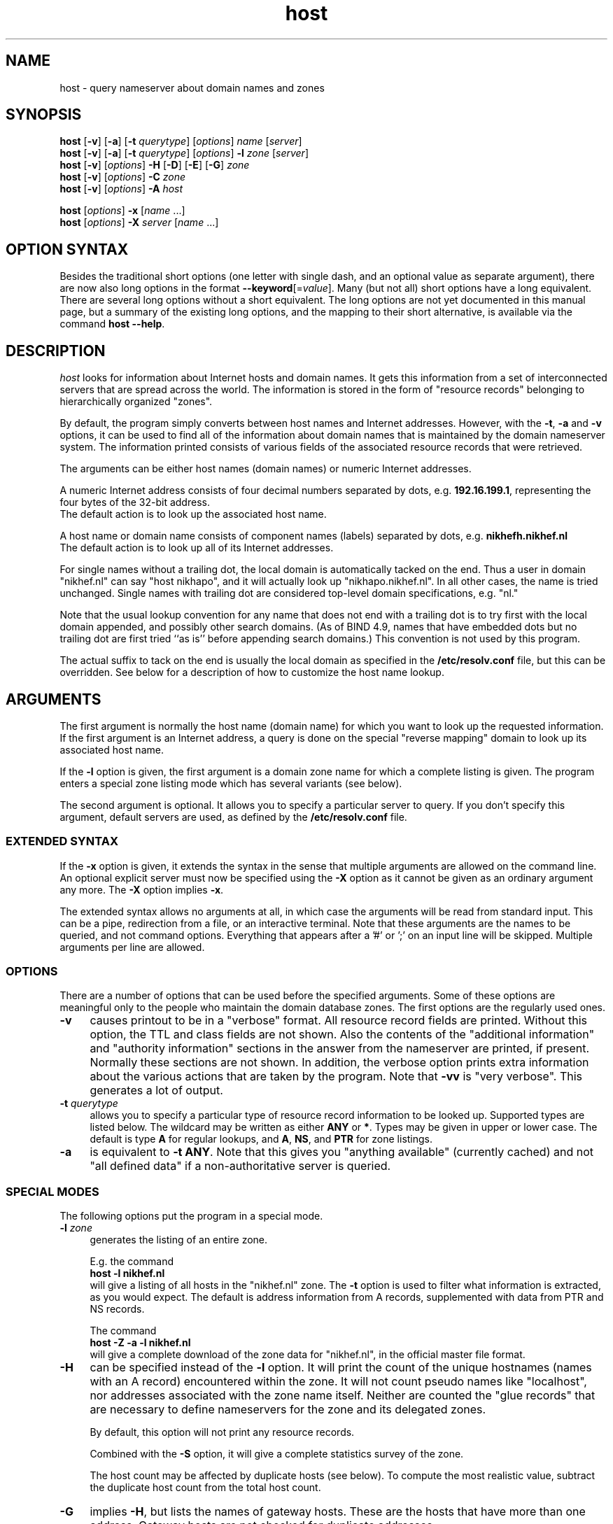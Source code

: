 .\"
.\"#ident "@(#)host:$Name:  $:$Id: host.1,v 1.5 2003-03-29 19:48:24 -0800 woods Exp $"
.\"
.\" from: @(#)host.1              e07@nikhef.nl (Eric Wassenaar) 991527
.\"
.TH host 1 "$Name:  $"
.SH "NAME"
host \- query nameserver about domain names and zones
.\"
.SH "SYNOPSIS "
.na
.nf
\fBhost\fP [\fB\-v\fP] [\fB\-a\fP] [\fB\-t\fP \fIquerytype\fP] [\fIoptions\fP]  \fIname\fP  [\fIserver\fP] 
.br
\fBhost\fP [\fB\-v\fP] [\fB\-a\fP] [\fB\-t\fP \fIquerytype\fP] [\fIoptions\fP]  \fB\-l\fP \fIzone\fP  [\fIserver\fP] 
.br
\fBhost\fP [\fB\-v\fP] [\fIoptions\fP] \fB\-H\fP [\fB\-D\fP] [\fB\-E\fP] [\fB\-G\fP] \fIzone\fP
.br
\fBhost\fP [\fB\-v\fP] [\fIoptions\fP] \fB\-C\fP \fIzone\fP
.br
\fBhost\fP [\fB\-v\fP] [\fIoptions\fP] \fB\-A\fP \fIhost\fP
.sp
\fBhost\fP [\fIoptions\fP] \fB\-x\fP [\fIname\fP ...]
.br
\fBhost\fP [\fIoptions\fP] \fB\-X\fP \fIserver\fP [\fIname\fP ...]
.\"
.SH "OPTION SYNTAX"
Besides the traditional short options (one letter with single dash,
and an optional value as separate argument), there are now also
long options in the format \fB\-\-keyword\fP[=\fIvalue\fP].
Many (but not all) short options have a long equivalent.
There are several long options without a short equivalent.
The long options are not yet documented in this manual page,
but a summary of the existing long options, and the mapping to
their short alternative, is available via the command
\fBhost\ \-\-help\fP.
.\"
.SH "DESCRIPTION "
.I host
looks for information about Internet hosts and domain names.
It gets this information from a set of interconnected servers
that are spread across the world.  The information is stored
in the form of "resource records" belonging to hierarchically
organized "zones".
.PP
By default, the program simply converts between host names and Internet
addresses.  However, with the \fB\-t\fP, \fB\-a\fP and \fB\-v\fP
options, it can be used to find all of the information about
domain names that is maintained by the domain nameserver system.
The information printed consists of various fields of the
associated resource records that were retrieved.
.PP
The arguments can be either host names (domain names) or numeric
Internet addresses.
.PP
A numeric Internet address consists of four decimal numbers
separated by dots, e.g. \fB192.16.199.1\fP, representing the
four bytes of the 32-bit address.
.br
The default action is to look up the associated host name.
.PP
A host name or domain name consists of component names (labels)
separated by dots, e.g. \fBnikhefh.nikhef.nl\fP
.br
The default action is to look up all of its Internet addresses.
.PP
For single names without a trailing dot, the local domain is
automatically tacked on the end.
Thus a user in domain "nikhef.nl" can say "host nikhapo",
and it will actually look up "nikhapo.nikhef.nl".
In all other cases, the name is tried unchanged.
Single names with trailing dot are considered top-level domain
specifications, e.g. "nl."
.PP
Note that the usual lookup convention for any name that does not end
with a trailing dot is to try first with the local domain appended,
and possibly other search domains.
(As of BIND 4.9, names that have embedded dots but no trailing dot
are first tried ``as is'' before appending search domains.)
This convention is not used by this program.
.PP
The actual suffix to tack on the end is usually the local domain
as specified in the \fB/etc/resolv.conf\fP file, but this can be
overridden.
See below for a description of how to customize the host name lookup.
.\"
.SH "ARGUMENTS"
The first argument is normally the host name (domain name) for which
you want to look up the requested information.
If the first argument is an Internet address, a query is done on the
special "reverse mapping" domain to look up its associated host name.
.PP
If the \fB\-l\fP option is given, the first argument is a domain zone
name for which a complete listing is given.  The program enters a
special zone listing mode which has several variants (see below).
.PP
The second argument is optional.  It allows you to specify a particular
server to query.  If you don't specify this argument, default servers
are used, as defined by the \fB/etc/resolv.conf\fP file.
.SS "EXTENDED SYNTAX"
If the \fB\-x\fP option is given, it extends the syntax in the sense
that multiple arguments are allowed on the command line.  An optional
explicit server must now be specified using the \fB\-X\fP option as it
cannot be given as an ordinary argument any more.  The \fB\-X\fP
option implies \fB\-x\fP.
.sp
The extended syntax allows no arguments at all, in which case the
arguments will be read from standard input.  This can be a pipe,
redirection from a file, or an interactive terminal.  Note that
these arguments are the names to be queried, and not command options.
Everything that appears after a '#' or ';' on an input line will be
skipped.  Multiple arguments per line are allowed.
.SS "OPTIONS"
There are a number of options that can be used before the specified
arguments.  Some of these options are meaningful only to the people
who maintain the domain database zones.
The first options are the regularly used ones.
.TP 4
.B \-v
causes printout to be in a "verbose" format.
All resource record fields are printed.
Without this option, the TTL and class fields are not shown.
Also the contents of the "additional information" and "authority
information" sections in the answer from the nameserver are printed,
if present.  Normally these sections are not shown.
In addition, the verbose option prints extra information about the
various actions that are taken by the program.
Note that \fB\-vv\fP is "very verbose".  This generates a lot of output.
.TP
.BI \-t " querytype"
allows you to specify a particular type of resource record information
to be looked up.  Supported types are listed below.
The wildcard may be written as either \fBANY\fP or \fB*\fP.
Types may be given in upper or lower case.
The default is type \fBA\fP for regular lookups,
and \fBA\fP, \fBNS\fP, and \fBPTR\fP for zone listings.
.TP
.B \-a
is equivalent to \fB\-t ANY\fP.
Note that this gives you "anything available" (currently cached) and
not "all defined data" if a non-authoritative server is queried.
.SS "SPECIAL MODES"
The following options put the program in a special mode.
.TP 4
.BI \-l " zone"
generates the listing of an entire zone.
.sp
E.g. the command
.br
	\fBhost \-l nikhef.nl\fP
.br
will give a listing of all hosts in the "nikhef.nl" zone.
The \fB\-t\fP option is used to filter what information is
extracted, as you would expect.  The default is address
information from A records, supplemented with data from PTR
and NS records.
.sp
The command
.br
	\fBhost \-Z \-a \-l nikhef.nl\fP
.br
will give a complete download of the zone data for "nikhef.nl",
in the official master file format.
.TP 4
.B \-H
can be specified instead of the \fB\-l\fP option.  It will print
the count of the unique hostnames (names with an A record)
encountered within the zone.
It will not count pseudo names like "localhost", nor addresses
associated with the zone name itself.  Neither are counted the
"glue records" that are necessary to define nameservers for
the zone and its delegated zones.
.sp
By default, this option will not print any resource records.
.sp
Combined with the \fB\-S\fP option, it will give a complete
statistics survey of the zone.
.sp
The host count may be affected by duplicate hosts (see below).
To compute the most realistic value, subtract the duplicate
host count from the total host count.
.TP
.B \-G
implies \fB\-H\fP, but lists the names of gateway hosts.
These are the hosts that have more than one address.
Gateway hosts are not checked for duplicate addresses.
.TP
.B \-E
implies \fB\-H\fP, but lists the names of extrazone hosts.
An extrazone host in zone "foo.bar" is of the form
"host.xxx.foo.bar" where "xxx.foo.bar" is not defined as
a delegated zone with an NS record.
This may be intentional, but also may be an error.
.TP
.B \-D
implies \fB\-H\fP, but lists the names of duplicate hosts.
These are hosts with only one address, which is known to
have been defined also for another host with a different name,
possibly even in a different zone.
This may be intentional, but also may be an error.
.TP
.B \-C
can be specified instead of the \fB\-l\fP option.  It causes the SOA
records for the specified zone to be compared as found at each of
the authoritative nameservers for the zone (as listed in the NS records).
Nameserver recursion is turned off, and it will be checked whether
the answers are really authoritative.  If a server cannot provide an
authoritative SOA record, a lame delegation of the zone to that server
is reported.
Discrepancies between the records are reported.  Various sanity checks
are performed.
.TP
.B \-A
enters a special address check mode.
.sp
If the first argument is a host name, its addresses will be retrieved,
and for each of the addresses it will be checked whether they map back
to the given host.
.sp
If the first argument is a dotted quad Internet address, its name will
be retrieved, and it will be checked whether the given address is listed
among the known addresses belonging to that host.
.sp
If the \fB\-A\fP flag is specified along with any zone listing option,
a reverse lookup of the address in each encountered A record is performed,
and it is checked whether it is registered and maps back to the name of
the A record.
This applies to forward zones.  For reverse in-addr.arpa zones, it is
checked whether the target in PTR records maps to a canonical host name.
.SS "LISTING OPTIONS"
The following options apply only to the special zone listing modes.
.TP 4
.BI \-L " level"
Recursively generate zone listings up to this level deep.
Level 1 traverses the parent zone and all of its delegated zones.
Each additional level descends into another layer of delegated zones.
.TP
.B \-S
prints statistics about the various types of resource records found
during zone listings, the number of various host classifications,
the number of delegated zones, and some total statistics after
recursive listings.
.TP
.B \-p
causes only the primary nameserver of a zone to be contacted for
queries.
The primary nameserver is obtained from the first field of the SOA
record of the zone.
In the case of normal informational lookups all canonical checks are
disabled in case the primary nameserver will not do recursive lookups.
In the case of zone transfers, which are normally obtained from any one
of the authoritative servers that responds, this option will query a
specified nameserver for the desired nameservers of the zone (instead of
doing the normal search for the nameservers).
This can be used for testing purposes in case the zone has not been
registered yet.
.TP
.BI \-P " prefserver"
gives priority for zone transfers to preferred servers residing in
domains given by the comma-separated list \fIprefserver\fP.  The more
domain component labels match, the higher the priority.
If this option is not present, priority is given to servers within
your own domain or parent domains.
The order in which NS records are issued may be unfavorable if they
are subject to BIND 4.9 round-robin reshuffling.
.TP
.BI \-N " skipzone"
prohibits zone transfers for the zones given by the comma-separated
list \fIskipzone\fP.  This may be used during recursive zone listings
when certain zones are known to contain bogus information which
should be excluded from further processing.
.SS "COMMON OPTIONS"
The following options can be used in both normal mode and domain
listing mode.
.TP 4
.B \-d
turns on debugging.  Nameserver transactions are shown in detail.
Note that \fB\-dd\fP prints even more debugging output.
.TP
.BI \-f " filename"
writes the resource record output to the given logfile as well as
to standard output.
.TP
.BI \-F " filename"
same as \fB\-f\fP, but exchange the role of stdout and logfile.
All stdout output (including verbose and debug printout) goes to
the logfile, and stdout gets only the extra resource record output
(so that it can be used in pipes).
.TP
.BI \-I " chars"
suppresses warning messages about illegal domain names containing
invalid characters, by specifying such characters in the string
\fIchars\fP.  The underscore is a good candidate.
.TP
.B \-i
constructs a query for the "reverse mapping" \fBin-addr.arpa\fP
domain in case a numeric (dotted quad) address was specified.
Useful primarily for zone listing mode, since for numeric regular
lookups such query is done anyway (but with \-i you see the actual
PTR resource record outcome).
.TP
.B \-n
constructs a query for the "reverse mapping" \fBnsap.int\fP
domain in case an nsap address was specified.
This can be used to look up the names associated with nsap addresses,
or to list reverse nsap zones.
An nsap address consists of an even number of hexadecimal digits,
with a maximum of 40, optionally separated by interspersed dots.
An optional prefix "0x" is skipped.
If this option is used, all reverse nsap.int names are by default
printed in forward notation, only to improve readability.
The \fB\-Z\fP option forces the output to be in the official zone
file format.
.TP
.B \-q
be quiet and suppress various warning messages (the ones preceded
by " !!! ").
Serious error messages (preceded by " *** ") are never suppressed.
.TP
.B \-Q
selects quick mode, in which several potentially time consuming
special checks are not carried out, and statistics gathering is
skipped if not explicitly selected.
.TP
.B \-T
prints the time-to-live values during non-verbose output.
By default the TTL is shown only in verbose mode.
.TP
.B \-Z
prints the selected resource record output in full zone file format,
including trailing dot in domain names, plus TTL value and class name.
.SS "OTHER OPTIONS"
The following options are used only in special circumstances.
.TP 4
.BI \-c " class"
allows you to specify a particular resource record class.
Supported are
\fBIN\fP, \fBINTERNET\fP, \fBCS\fP, \fBCSNET\fP, \fBCH\fP, \fBCHAOS\fP,
\fBHS\fP, \fBHESIOD\fP, and the wildcard \fBANY\fP or \fB*\fP.
The default class is \fBIN\fP.
.TP
.B \-e
excludes information about names that are not residing within
the given zone during zone listings, such as some glue records.
For regular queries, it suppresses the printing of the "additional
information" and "authority information" sections in the answer
from the nameserver.
.TP
.B \-m
is equivalent to \fB\-t MAILB\fP, which filters
any of types \fBMB\fP, \fBMR\fP, \fBMG\fP, or \fBMINFO\fP.
In addition, \fBMR\fP and \fBMG\fP records will be recursively
expanded into \fBMB\fP records.
.TP
.B \-o
suppresses the resource record output to stdout.  Can be used in
combination with the \fB\-f\fP option to separate the resource
record output from verbose and debug comments and error messages.
.TP
.B \-r
causes nameserver recursion to be turned off in the request.
This means that the contacted nameserver will return only data
it has currently cached in its own database.
It will not ask other servers to retrieve the information.
Note that nameserver recursion is always turned off when checking
SOA records using the \fB\-C\fP option.  Authoritative servers
should have all relevant information available.
.TP
.B \-R
Normally querynames are assumed to be fully qualified and are
tried as such, unless it is a single name, which is always tried
(and only once) in the default domain.
This option simulates the default BIND behavior by qualifying
any specified name by repeatedly adding search domains, with
the exception that the search terminates immediately if the name
exists but does not have the desired querytype.
The default search domains are constructed from the default domain
by repeatedly peeling off the first component, until a final domain
with only one dot remains.
.TP
.BI \-s " seconds"
specifies a new nameserver timeout value.  The program will wait
for a nameserver reply in two attempts of this number of seconds.
Normally it does 2 attempts of 5 seconds per nameserver address tried.
The actual timeout algorithm is slightly more complicated, extending
the timeout value dynamically depending on the number of tries and
the number of nameserver addresses.
.TP
.B \-u
forces the use of virtual circuits (TCP) instead of datagrams (UDP) when
issuing nameserver queries.  This is slower, but potentially more reliable.
Note that a virtual circuit is automatically chosen in case a query
exceeds the maximum datagram packet size.  Also if a datagram answer
turns out to be truncated, the query is retried using virtual circuit.
A zone transfer is always done via a virtual circuit.
.TP
.B \-w
causes the program to retry forever if the response to a regular query
times out.  Normally it will time out after some 10 seconds per
nameserver address tried.
.TP
.B \-V
prints just the version number of the \fBhost\fP program, and exits.
.SS "SPECIAL OPTIONS"
The following options are used only in special circumstances.
.TP 4
\fB\-O\fP \fIsrcaddr\fP
Define an explicit source IP address for sending nameserver queries.
This may be necessary for multi-homed hosts with asymmetric routing
policy.
.TP
\fB\-j\fP \fIminport\fP \fB\-J\fP \fImaxport\fP
Define a range of explicit port numbers to be assigned to the source
IP address of the client socket for sending the nameserver queries and
receiving the replies.  Normally the kernel chooses a random free port
number.  This may be an inappropriate number if you are behind a firewall
that filters random port numbers on incoming traffic.
.br
If only one of \fB\-j\fP or \fB\-J\fP is given, a single explicit port
number is defined.  This is ok for UDP queries, but may not be sufficient
for TCP queries.
.SS "DEFAULT OPTIONS"
Default options and parameters can be preset in an environment
variable \fBHOST_DEFAULTS\fP using the same syntax as on the command
line.  They will be evaluated before the command line arguments.
.\"
.SH "QUERYTYPES"
The following querytypes (resource record types) are supported.
Indicated within parentheses are the various kinds of data fields.
.TP 10
.B A
Host address (dotted quad)
.TP
.B NS
Authoritative nameserver (domain name)
.TP
.B MD
Mail destination (domain name)
.TP
.B MF
Mail forwarder (domain name)
.TP
.B CNAME
Canonical name for an alias (domain name)
.TP
.B SOA
Marks the start of a zone of authority
(domain name of primary, domain name of hostmaster,
serial, refresh, retry, expiration, default TTL)
.TP
.B MB
Mailbox domain name (domain name)
.TP
.B MG
Mail group member (domain name)
.TP
.B MR
Mail rename domain name (domain name)
.TP
.B NULL
Null resource record (no format or data)
.TP
.B WKS
Well-known service description (dotted quad, protocol name, list of services)
.TP
.B PTR
Domain name pointer (domain name)
.TP
.B HINFO
Host information (CPU type string, OS type string)
.TP
.B MINFO
Mailbox or mail list information (request domain name, error domain name)
.TP
.B MX
Mail exchanger (preference value, domain name)
.TP
.B TXT
Descriptive text (one or more strings)
.TP
.B UINFO
User information (string)
.TP
.B UID
User identification (number)
.TP
.B GID
Group identification (number)
.TP
.B UNSPEC
Unspecified binary data (data)
.TP
.B ANY
Matches information of any type available.
.TP
.B MAILB
Matches any of types \fBMB\fP, \fBMR\fP, \fBMG\fP, or \fBMINFO\fP.
.TP
.B MAILA
Matches any of types \fBMD\fP, or \fBMF\fP.
.PP
The following types have been defined in RFC 1183, but
are not yet in general use.  They are recognized by this program.
.TP 10
.B RP
Responsible person (domain name for MB, domain name for TXT)
.TP
.B AFSDB
AFS database location (type, domain name)
.TP
.B X25
X25 address (address string)
.TP
.B ISDN
ISDN address (address string, optional subaddress string)
.TP
.B RT
Route through host (preference value, domain name)
.PP
The following types have been defined in RFC 1348, but
are not yet in general use.  They are recognized by this program.
RFC 1348 has already been obsoleted by RFC 1637 and RFC 1706,
which defines a new experimental usage of NSAP records.
This program has now hooks to manipulate them.
.TP 10
.B NSAP
NSAP address (encoded address)
.TP
.B NSAP-PTR
NSAP pointer (domain name)
.PP
The following are new types as per RFC 1664 and RFC 1712.
Note that the GPOS type has been withdrawn already, and has been
superseded by the LOC type.
.TP 10
.B PX
X400 to RFC822 mapping (preference value, rfc822 domain, x400 domain)
.TP
.B GPOS
Geographical position (longitude string, latitude string, altitude string)
.PP
The following types have been reserved in RFC 1700, and are
defined in RFC 2065 and revised per RFC 2035.
.TP 10
.B SIG
Security signature
.TP
.B KEY
Security key
.TP
.B NXT
Next valid record
.PP
The IP v6 address architecture and DNS extensions are defined in
RFC 1884 and RFC 1886.
.TP 10
.B AAAA
IP v6 address (address spec with colons)
.PP
The following type is documented in RFC 1876.
.TP 10
.B LOC
Geographical location (latitude, longitude, altitude, precision)
.PP
The following types have been proposed, but are still in draft.
.TP 10
.B EID
Endpoint identifier
.TP
.B NIMLOC
Nimrod locator
.TP
.B ATMA
ATM address
.PP
The following type is defined per RFC 2168.
.TP 10
.B NAPTR
Naming authority URN
.PP
The following type is proposed in RFC 2052, updated by RFC 2782.
.TP 10
.B SRV
Internet service information
.PP
The following type is proposed in RFC 2230.
.TP 10
.B KX
Key exchanger (preference value, domain name)
.PP
The following type is defined in RFC 2538.
.TP 10
.B CERT
.PP
The following types have been proposed, but are still in draft.
.TP 10
.B A6
.TP
.B DNAME
.TP
.B SINK
.PP
The following type is defined in RFC 2671.
.TP 10
.B OPT
.\"
.SH "EXAMPLES"
A very good summary and validation of an entire zone can be obtained
with the following command:
.sp
	\fBhost \-G \-S \-C \-A \-L 1\fP \fIzone\fP
.sp
.\"
.SH "DIAGNOSTICS"
.SS "FAILURE MESSAGES"
The following messages are printed to show the reason
of failure for a particular query.  The name of an explicit
server, if specified, may be included.  If a special class
was requested, it is also shown.
.TP 4
Nameserver [\fIserver\fP] not running
The contacted server host does not have a nameserver running.
.TP
Nameserver [\fIserver\fP] not responding
The nameserver at the contacted server host did not give a reply
within the specified time frame.
.TP
Nameserver [\fIserver\fP] not reachable
The network route to the intended server host is blocked.
.TP
\fIname\fP does not exist [at \fIserver\fP] (Authoritative answer)
The queryname does definitely not exist at all.
.TP
\fIname\fP does not exist [at \fIserver\fP], try again
The queryname does not exist, but the answer was not authoritative,
so it is still undecided.
.TP
\fIname\fP has no \fItype\fP record [at \fIserver\fP] (Authoritative answer)
The queryname is valid, but the specified type does not exist.
This status is here returned only in case authoritative.
.TP
\fIname\fP \fItype\fP record currently not present [at \fIserver\fP]
The specified type does not exist, but we don't know whether
the queryname is valid or not.  The answer was not authoritative.
Perhaps recursion was off, and no data was cached locally.
.TP
\fIname\fP \fItype\fP record not found [at \fIserver\fP], try again
Some intermediate failure, e.g.  timeout reaching a nameserver.
.TP
\fIname\fP \fItype\fP record not found [at \fIserver\fP], server failure
Some explicit nameserver failure to process the query, due to internal
or forwarding errors.  This may also be returned if the zone data has
expired at a secondary server, of when the server is not authoritative
for some class.
.TP
\fIname\fP \fItype\fP record not found [at \fIserver\fP], no recovery
Some irrecoverable format error, or server refusal.
.TP
\fIname\fP \fItype\fP record query refused [by \fIserver\fP]
The contacted nameserver explicitly refused to answer the query.
Some nameservers are configured to refuse zone transfer requests
that come from arbitrary clients.
.TP
\fIname\fP \fItype\fP record not found [at \fIserver\fP]
The exact reason for failure could not be determined.
(This should not happen).
.TP
\fIzone\fP has lame delegation to \fIserver\fP
If we query a supposedly authoritative nameserver for the SOA record
of a zone, the information should be available and the answer should
be authoritative.  If not, a lame delegation is flagged.  This is also
done if the server turns out not to exist at all.  Ditto if we ask for
a zone transfer and the server cannot provide it.
.TP
No nameservers for \fIzone\fP found
It was not possible to retrieve the name of any nameserver
for the desired zone, in order to do a zone transfer.
.TP
No addresses of nameservers for \fIzone\fP found
We got some nameserver names, but it was not possible to retrieve
addresses for any of them.
.TP
No nameservers for \fIzone\fP responded
When trying all nameservers in succession to do a zone transfer,
none of them were able or willing to provide it.
.SS "WARNING AND ERROR MESSAGES"
Miscellaneous warning messages may be generated.
They are preceded by " !!! " and indicate some non-fatal condition,
usually during the interpretation of the retrieved data.
These messages can be suppressed with the \-q command line option.
.sp
Error messages are preceded by " *** " and indicate a serious problem,
such as format errors in the answers to queries, but also major
violations of the specifications.
Those messages cannot be suppressed.
.TP 4
\fIzone\fP has only one nameserver \fIserver\fP
When retrieving the nameservers for a zone, it appears that only one
single nameserver exists.  This is against the recommendations.
.TP
\fIzone\fP nameserver \fIserver\fP is not canonical (\fIrealserver\fP)
When retrieving the nameservers for a zone, the name of the specified
server appears not to be canonical.  This may cause serious operational
problems.  The canonical name is given between parentheses.
.TP
empty zone transfer for \fIzone\fP from \fIserver\fP
The zone transfer from the specified server contained no data, perhaps
only the SOA record.  This could happen if we query the victim of a
lame delegation which happens to have the SOA record in its cache.
.TP
extraneous NS record for \fIname\fP within \fIzone\fP from \fIserver\fP
During a zone transfer, an NS record appears for a name which is not
a delegated subzone of the current zone.
.TP
extraneous SOA record for \fIname\fP within \fIzone\fP from \fIserver\fP
During a zone transfer, an SOA record appears for a name which is
not the name of the current zone.
.TP
extraneous glue record for \fIname\fP within \fIzone\fP from \fIserver\fP
During a zone transfer, a glue record is included for a name which
is not part of the zone or its delegated subzones.  This is done in some
older versions of BIND.  It is undesirable since unauthoritative, or even
incorrect, information may be propagated.
.TP
incomplete \fItype\fP record for \fIname\fP
When decoding the resource record data from the answer to a query,
not all required data fields were present.  This is frequently the case
for HINFO records of which only one of the two data field is encoded.
.TP
\fIname\fP has both NS and A records within \fIzone\fP from \fIserver\fP
An A record has been defined for the delegated zone \fIname\fP.  This is
signalled only during the transfer of the parent \fIzone\fP.  It is not
an error, but the overall hostcount may be wrong, since the A record
is counted as a host in the parent zone.  This A record is not included
in the hostcount of the delegated zone.
.TP
\fIname\fP \fItype\fP record has zero TTL
Resource records with a zero TTL value are special.  They are not cached
after retrieval from an authoritative nameserver.
.TP
\fIname\fP \fItype\fP records have different TTL within \fIzone\fP from \fIserver\fP
Resource records of the same name/type/class should have the same TTL value
in zone listings.  This is sometimes not the case, due to the independent
definition of glue records or other information in the parent zone, which
is not kept in sync with the definition in the delegated zone.
.TP
\fIname\fP \fItype\fP record has illegal name
The name of an A or MX record contains invalid characters.
Only alphanumeric characters and hyphen '-' are valid in
components (labels) between dots.
.TP
\fIname\fP \fItype\fP host \fIserver\fP has illegal name
The name of an NS or MX target host contains invalid characters.
Only alphanumeric characters and hyphen '-' are valid in
components (labels) between dots.
.TP
\fIname\fP \fItype\fP host \fIserver\fP does not exist
The NS or MX target host \fIserver\fP does not exist at all.
In case of NS, a lame delegation of \fIname\fP to \fIserver\fP
is flagged.
It also applies to the PTR target host in reverse zones.
.TP
\fIname\fP \fItype\fP host \fIserver\fP has no A record
The NS or MX target host \fIserver\fP has no address.
In case of NS, a lame delegation of \fIname\fP to \fIserver\fP
is flagged.
It also applies to the PTR target host in reverse zones.
.TP
\fIname\fP \fItype\fP host \fIserver\fP is not canonical
The NS or MX target host \fIserver\fP is not a canonical name.
This may cause serious operational problems during domain data
retrieval, or electronic mail delivery.
It also applies to the PTR target host in reverse zones.
.TP
\fIname\fP \fItype\fP target \fIdomain\fP does not exist
The CNAME target \fIdomain\fP does not exist at all.
.TP
\fIname\fP \fItype\fP target \fIdomain\fP has no ANY record
The CNAME target \fIdomain\fP does not seem to have any
associated resource record, although the name seems to exist.
.TP
\fIname\fP address \fIA.B.C.D\fP is not registered
The reverse lookup of the address of an A record failed in an
authoritative fashion.  It was not present in the corresponding
in-addr.arpa zone.
.TP
\fIname\fP address \fIA.B.C.D\fP maps to \fIrealname\fP
The reverse lookup of the address of an A record succeeded,
but it did not map back to the name of the A record.
There may be A records with different names for the same address.
In the reverse in-addr.arpa zone there is usually only one PTR to
the ``official'' host name.
.TP
\fIname\fP address \fIA.B.C.D\fP maps to alias \fIaliasname\fP
In case of multiple PTR records, the first one encountered points
to the ``official'' host name.  Subsequent ones are returned as
alias names via gethostbyaddr() as of BIND 4.9.  Note that PTR
records are exempt from round-robin reshuffling.
.TP
\fIzone\fP SOA record at \fIserver\fP is not authoritative
When checking the SOA for a zone at one of its supposedly
authoritative nameservers, the SOA information turns out
to be not authoritative.  This could be determined by making
a query without nameserver recursion turned on.
.TP
\fIzone\fP SOA primary \fIserver\fP is not advertised via NS
The primary nameserver is not among the list of nameservers
retrieved via NS records for the zone.
This is not an error per se, since only publicly accessible
nameservers may be advertised, and others may be behind a
firewall.
.TP
\fIzone\fP SOA primary \fIserver\fP has illegal name
The name of the primary nameserver contains invalid characters.
.TP
\fIzone\fP SOA hostmaster \fImailbox\fP has illegal mailbox
The name of the hostmaster mailbox contains invalid characters.
A common mistake is to use an RFC822 email address with a ``@'',
whereas the at-sign should have been replaced with a dot.
.TP
\fIzone\fP SOA serial has high bit set
Although the serial number is an unsigned 32-bit value, overflow
into the high bit can inadvertently occur by making inappropriate
use of the dotted decimal notation in the zone file.  This may lead
to synchronization failures between primary and secondary servers.
.TP
\fIzone\fP SOA retry exceeds refresh
A failing refresh would be retried after it is time for the
next refresh.
.TP
\fIzone\fP SOA refresh+retry exceeds expire
The retry after a failing refresh would be done after the data
has already expired.
.TP
\fIzone\fP SOA expire is less than 1 week
The authoritative data at secondary servers expires after only
one week of failing refresh attempts.  This is probably a little
too early under normal circumstances.
.TP
\fIzone\fP SOA expire is more than 6 months
Secondary servers will retry failing refresh attempts for a period
of more than 6 months before their authoritative data expires.
As BIND 8 concludes:  war must have broken out.
.TP
\fIserver1\fP and \fIserver2\fP have different primary for \fIzone\fP
If the SOA record is different, the zone data is probably different
as well.  What you get depends on which server you happen to query.
.TP
\fIserver1\fP and \fIserver2\fP have different hostmaster for \fIzone\fP
If the SOA record is different, the zone data is probably different
as well.  What you get depends on which server you happen to query.
.TP
\fIserver1\fP and \fIserver2\fP have different serial for \fIzone\fP
This is usually not an error, but happens during the period after the
primary server has updated its zone data, but before a secondary
performed a refresh.  Nevertheless there could be an error if a mistake
has been made in properly adapting the serial number.
.TP
\fIserver1\fP and \fIserver2\fP have different refresh for \fIzone\fP
If the SOA record is different, the zone data is probably different
as well.  What you get depends on which server you happen to query.
.TP
\fIserver1\fP and \fIserver2\fP have different retry for \fIzone\fP
If the SOA record is different, the zone data is probably different
as well.  What you get depends on which server you happen to query.
.TP
\fIserver1\fP and \fIserver2\fP have different expire for \fIzone\fP
If the SOA record is different, the zone data is probably different
as well.  What you get depends on which server you happen to query.
.TP
\fIserver1\fP and \fIserver2\fP have different nxdomttl for \fIzone\fP
If the SOA record is different, the zone data is probably different
as well.  What you get depends on which server you happen to query.
.\"
.SH "EXIT STATUS"
The program returns a zero exit status if the requested information
could be retrieved successfully, or in case zone listings or SOA
checks were performed without any serious error.
Otherwise it returns a non-zero exit status.
.\"
.SH "ENVIRONMENT"
.SS "CUSTOMIZING HOST NAME LOOKUP"
In general, if the name supplied by the user does not have any dots
in it, a default domain is appended to the end.  This domain is usually
defined in the \fB/etc/resolv.conf\fP file.  If not, it is derived by
taking the local hostname and taking everything after its first dot.
.PP
.fw LOCALDOMAIN
The user can override this, and specify a different default domain,
by defining it in the environment variable \fILOCALDOMAIN\fP.
.PP
.fw HOSTALIASES
In addition, the user can supply his own single-word abbreviations
for host names.  They should be in a file consisting of one line per
abbreviation.  Each line contains an abbreviation, white space, and
then the fully qualified host name.  The name of this file must be
specified in the environment variable \fIHOSTALIASES\fP.
.\"
.SH "SPECIAL CONSIDERATIONS"
The complete set of resource record information for a domain name
is available from an authoritative nameserver only.  Therefore,
if you query another server with the "-a" option, only a subset
of the data may be presented, since this option asks for any data
that the latter server currently knows about, not all data that
may possibly exist.  Note that the "-v" option shows whether an
answer is authoritative or not.
.PP
When listing a zone with the "-l" option, information will be fetched
from authoritative nameservers for that zone.  This is implemented by
doing a complete zone transfer and then filtering out the information
that you have asked for.
Note that direct contact with such nameservers must be possible for
this option to work.
This option should be used with caution.  Servers may be configured
to refuse zone transfers if they are flooded with requests.
.\"
.SH "RELATED DOCUMENTATION"
rfc819, Domain naming convention for internet applications
.br
rfc883, Domain names - implementation and specification
.br
rfc920, Domain requirements
.br
rfc952, DOD Internet host table specification
.br
rfc974, Mail routing and the domain system
.br
rfc1032, Domain administrators guide
.br
rfc1033, Domain administrators operations guide
.br
rfc1034, Domain names - concepts and facilities
.br
rfc1035, Domain names - implementation and specification
.br
rfc1101, DNS encoding of network names and other types
.br
rfc1122, Requirements for Internet hosts - comm. layers
.br
rfc1123, Requirements for Internet hosts - application
.br
rfc1183, New DNS RR definitions
.br
rfc1348, DNS NSAP RRs
.br
rfc1535, A security problem and proposed correction
.br
rfc1536, Common DNS implementation errors
.br
rfc1537, Common DNS data file configuration errors
.br
rfc1591, Domain Name System structure and delegation
.br
rfc1597, Address allocation for private internets
.br
rfc1627, Network 10 considered harmful
.br
rfc1637, DNS NSAP resource records
.br
rfc1664, Using DNS to distribute X.400 address mappings
.br
rfc1700, Assigned numbers
.br
rfc1706, DNS NSAP resource records
.br
rfc1712, DNS encoding of geographical location (GPOS)
.br
rfc1713, Tools for DNS debugging
.br
rfc1794, DNS support for load balancing
.br
rfc1876, Expressing location information in the DNS (LOC)
.br
rfc1884, IP v6 addressing architecture
.br
rfc1886, DNS extensions to support IP v6 (AAAA)
.br
rfc1912, Common DNS operational and configuration errors
.br
rfc1982, Serial number arithmetic
.br
rfc1995, Incremental zone transfer in DNS (IXFR)
.br
rfc1996, Prompt notification of zone changes
.br
rfc2010, Operational criteria for root nameservers
.br
rfc2052, Specification of location of services (SRV)
.br
rfc2065, DNS security extensions (KEY/SIG/NXT)
.br
rfc2136, Dynamic updates in the DNS
.br
rfc2137, Secure DNS dynamic update
.br
rfc2163, Using DNS to distribute global address mapping (PX)
.br
rfc2168, Resolution of Uniform Resource Identifiers (NAPTR)
.br
rfc2181, Clarifications to the DNS specification
.br
rfc2230, Key exchange delegation record for the DNS (KX)
.br
rfc2308, Negative cacheing of DNS queries
.br
rfc2317, Classless in-addr.arpa delegation
.br
rfc2535, DNS security extensions (KEY/SIG/NXT)
.br
rfc2538, Storing certificates in the DNS (CERT)
.br
rfc2541, DNS security operational considerations
.br
rfc2671, Extension mechanisms for DNS (OPT)
.br
rfc2782, Specifying the location of services (SRV)
.\"
.SH "AUTHOR"
This program is originally from Rutgers University.
.br
Rewritten by Eric Wassenaar, NIKHEF, <e07@nikhef.nl>
.br
Now maintained by Greg A. Woods, <woods-host@planix.com>
.\"
.SH "SEE ALSO"
named(8), resolv.conf(5), resolver(3)

